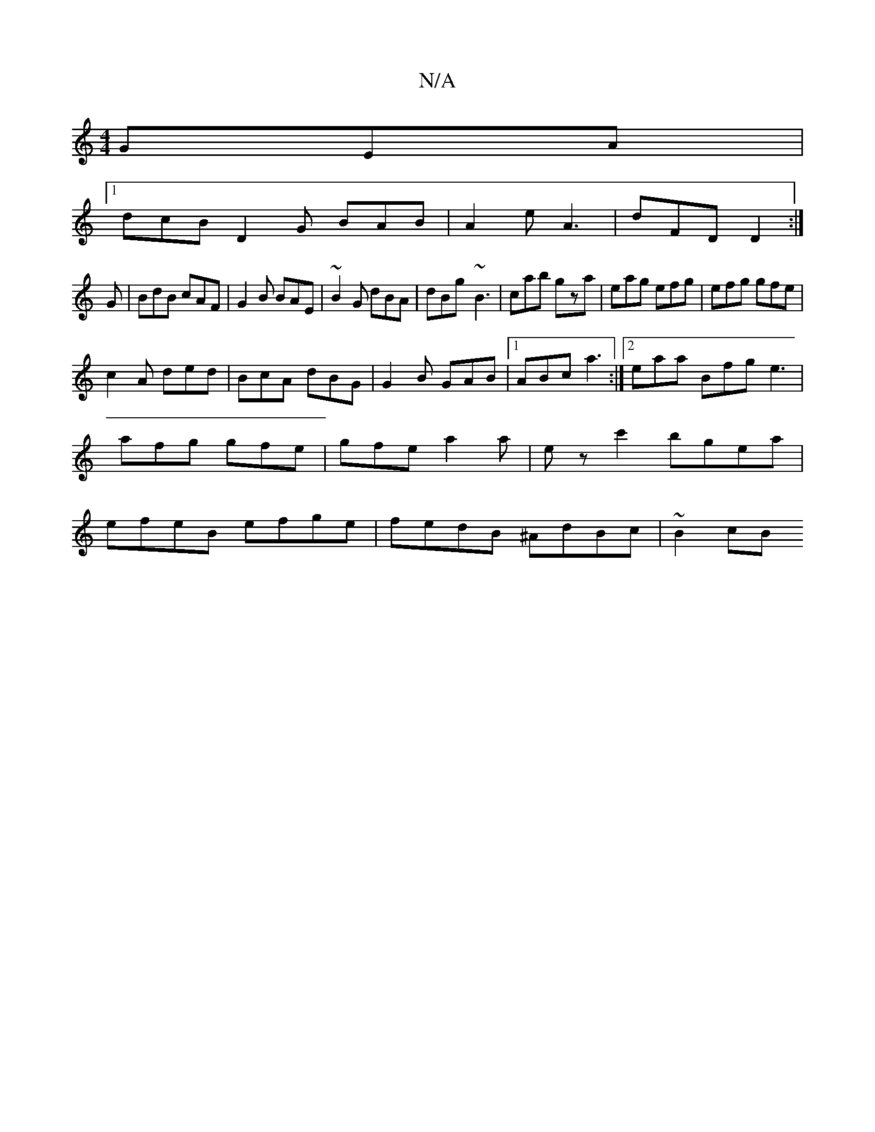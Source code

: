 X:1
T:N/A
M:4/4
R:N/A
K:Cmajor
 GEA|
[1 dcB D2G BAB|A2e A3|dFD D2:|
G|BdB cAF|G2B BAE|~B2G dBA|dBg- ~B3|cab gza|eag efg|efg gfe|
c2A ded|BcA dBG|G2B GAB|1 ABc a3 :|2 eaa Bfg e3|afg gfe|gfe a2a|ez c'2 bgea|efeB efge|fedB ^AdBc|~B2cB